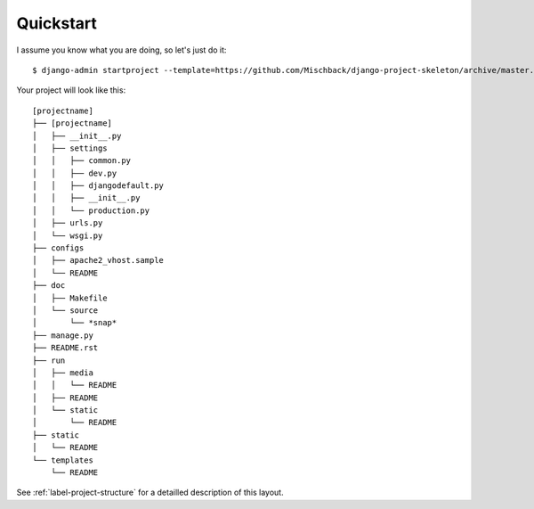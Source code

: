 Quickstart
==========

I assume you know what you are doing, so let's just do it::

    $ django-admin startproject --template=https://github.com/Mischback/django-project-skeleton/archive/master.zip [projectname]

Your project will look like this::

    [projectname]
    ├── [projectname]
    │   ├── __init__.py
    │   ├── settings
    │   │   ├── common.py
    │   │   ├── dev.py
    │   │   ├── djangodefault.py
    │   │   ├── __init__.py
    │   │   └── production.py
    │   ├── urls.py
    │   └── wsgi.py
    ├── configs
    │   ├── apache2_vhost.sample
    │   └── README
    ├── doc
    │   ├── Makefile
    │   └── source
    │       └── *snap*
    ├── manage.py
    ├── README.rst
    ├── run
    │   ├── media
    │   │   └── README
    │   ├── README
    │   └── static
    │       └── README
    ├── static
    │   └── README
    └── templates
        └── README

See :ref:`label-project-structure` for a detailled description of this layout.
